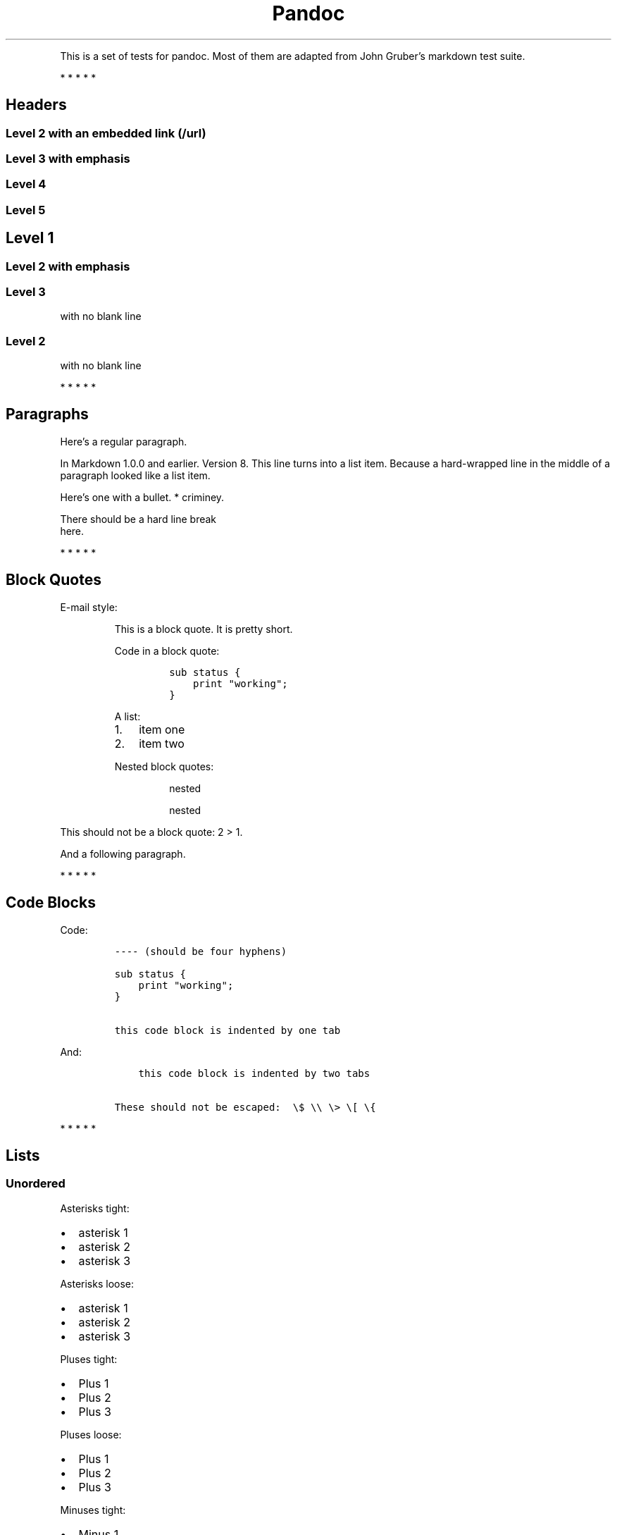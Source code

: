 .TH Pandoc "" "July 17, 2006" "Test Suite"
.PP
This is a set of tests for pandoc.
Most of them are adapted from John Gruber's markdown test suite.
.PP
   *   *   *   *   *
.SH Headers
.SS Level 2 with an embedded link (/url)
.SS Level 3 with \f[I]emphasis\f[]
.SS Level 4
.SS Level 5
.SH Level 1
.SS Level 2 with \f[I]emphasis\f[]
.SS Level 3
.PP
with no blank line
.SS Level 2
.PP
with no blank line
.PP
   *   *   *   *   *
.SH Paragraphs
.PP
Here's a regular paragraph.
.PP
In Markdown 1.0.0 and earlier.
Version 8.
This line turns into a list item.
Because a hard-wrapped line in the middle of a paragraph looked like a list
item.
.PP
Here's one with a bullet.
* criminey.
.PP
There should be a hard line break
.PD 0
.P
.PD
here.
.PP
   *   *   *   *   *
.SH Block Quotes
.PP
E-mail style:
.RS
.PP
This is a block quote.
It is pretty short.
.RE
.RS
.PP
Code in a block quote:
.IP
.nf
\f[C]
sub\ status\ {
\ \ \ \ print\ "working";
}
\f[]
.fi
.PP
A list:
.IP "1." 3
item one
.IP "2." 3
item two
.PP
Nested block quotes:
.RS
.PP
nested
.RE
.RS
.PP
nested
.RE
.RE
.PP
This should not be a block quote: 2 > 1.
.PP
And a following paragraph.
.PP
   *   *   *   *   *
.SH Code Blocks
.PP
Code:
.IP
.nf
\f[C]
----\ (should\ be\ four\ hyphens)

sub\ status\ {
\ \ \ \ print\ "working";
}

this\ code\ block\ is\ indented\ by\ one\ tab
\f[]
.fi
.PP
And:
.IP
.nf
\f[C]
\ \ \ \ this\ code\ block\ is\ indented\ by\ two\ tabs

These\ should\ not\ be\ escaped:\ \ \\$\ \\\\\ \\>\ \\[\ \\{
\f[]
.fi
.PP
   *   *   *   *   *
.SH Lists
.SS Unordered
.PP
Asterisks tight:
.IP \[bu] 2
asterisk 1
.IP \[bu] 2
asterisk 2
.IP \[bu] 2
asterisk 3
.PP
Asterisks loose:
.IP \[bu] 2
asterisk 1
.IP \[bu] 2
asterisk 2
.IP \[bu] 2
asterisk 3
.PP
Pluses tight:
.IP \[bu] 2
Plus 1
.IP \[bu] 2
Plus 2
.IP \[bu] 2
Plus 3
.PP
Pluses loose:
.IP \[bu] 2
Plus 1
.IP \[bu] 2
Plus 2
.IP \[bu] 2
Plus 3
.PP
Minuses tight:
.IP \[bu] 2
Minus 1
.IP \[bu] 2
Minus 2
.IP \[bu] 2
Minus 3
.PP
Minuses loose:
.IP \[bu] 2
Minus 1
.IP \[bu] 2
Minus 2
.IP \[bu] 2
Minus 3
.SS Ordered
.PP
Tight:
.IP "1." 3
First
.IP "2." 3
Second
.IP "3." 3
Third
.PP
and:
.IP "1." 3
One
.IP "2." 3
Two
.IP "3." 3
Three
.PP
Loose using tabs:
.IP "1." 3
First
.IP "2." 3
Second
.IP "3." 3
Third
.PP
and using spaces:
.IP "1." 3
One
.IP "2." 3
Two
.IP "3." 3
Three
.PP
Multiple paragraphs:
.IP "1." 3
Item 1, graf one.
.RS 4
.PP
Item 1.
graf two.
The quick brown fox jumped over the lazy dog's back.
.RE
.IP "2." 3
Item 2.
.IP "3." 3
Item 3.
.SS Nested
.IP \[bu] 2
Tab
.RS 2
.IP \[bu] 2
Tab
.RS 2
.IP \[bu] 2
Tab
.RE
.RE
.PP
Here's another:
.IP "1." 3
First
.IP "2." 3
Second:
.RS 4
.IP \[bu] 2
Fee
.IP \[bu] 2
Fie
.IP \[bu] 2
Foe
.RE
.IP "3." 3
Third
.PP
Same thing but with paragraphs:
.IP "1." 3
First
.IP "2." 3
Second:
.RS 4
.IP \[bu] 2
Fee
.IP \[bu] 2
Fie
.IP \[bu] 2
Foe
.RE
.IP "3." 3
Third
.SS Tabs and spaces
.IP \[bu] 2
this is a list item indented with tabs
.IP \[bu] 2
this is a list item indented with spaces
.RS 2
.IP \[bu] 2
this is an example list item indented with tabs
.IP \[bu] 2
this is an example list item indented with spaces
.RE
.SS Fancy list markers
.IP "(2)" 4
begins with 2
.IP "(3)" 4
and now 3
.RS 4
.PP
with a continuation
.IP "iv." 4
sublist with roman numerals, starting with 4
.IP " v." 4
more items
.RS 4
.IP "(A)" 4
a subsublist
.IP "(B)" 4
a subsublist
.RE
.RE
.PP
Nesting:
.IP "A." 3
Upper Alpha
.RS 4
.IP "I." 3
Upper Roman.
.RS 4
.IP "(6)" 4
Decimal start with 6
.RS 4
.IP "c)" 3
Lower alpha with paren
.RE
.RE
.RE
.PP
Autonumbering:
.IP "1." 3
Autonumber.
.IP "2." 3
More.
.RS 4
.IP "1." 3
Nested.
.RE
.PP
Should not be a list item:
.PP
M.A.\ 2007
.PP
B.
Williams
.PP
   *   *   *   *   *
.SH Definition Lists
.PP
Tight using spaces:
.TP
.B apple
red fruit
.RS
.RE
.TP
.B orange
orange fruit
.RS
.RE
.TP
.B banana
yellow fruit
.RS
.RE
.PP
Tight using tabs:
.TP
.B apple
red fruit
.RS
.RE
.TP
.B orange
orange fruit
.RS
.RE
.TP
.B banana
yellow fruit
.RS
.RE
.PP
Loose:
.TP
.B apple
red fruit
.RS
.RE
.TP
.B orange
orange fruit
.RS
.RE
.TP
.B banana
yellow fruit
.RS
.RE
.PP
Multiple blocks with italics:
.TP
.B \f[I]apple\f[]
red fruit
.RS
.PP
contains seeds, crisp, pleasant to taste
.RE
.TP
.B \f[I]orange\f[]
orange fruit
.RS
.IP
.nf
\f[C]
{\ orange\ code\ block\ }
\f[]
.fi
.RS
.PP
orange block quote
.RE
.RE
.PP
Multiple definitions, tight:
.TP
.B apple
red fruit
.RS
.RE
computer
.RS
.RE
.TP
.B orange
orange fruit
.RS
.RE
bank
.RS
.RE
.PP
Multiple definitions, loose:
.TP
.B apple
red fruit
.RS
.RE
computer
.RS
.RE
.TP
.B orange
orange fruit
.RS
.RE
bank
.RS
.RE
.PP
Blank line after term, indented marker, alternate markers:
.TP
.B apple
red fruit
.RS
.RE
computer
.RS
.RE
.TP
.B orange
orange fruit
.RS
.IP "1." 3
sublist
.IP "2." 3
sublist
.RE
.SH HTML Blocks
.PP
Simple block on one line:
foo
.PP
And nested without indentation:
foo
bar
.PP
Interpreted markdown in a table:
This is \f[I]emphasized\f[]
And this is \f[B]strong\f[]
.PP
Here's a simple block:
foo
.PP
This should be a code block, though:
.IP
.nf
\f[C]
<div>
\ \ \ \ foo
</div>
\f[]
.fi
.PP
As should this:
.IP
.nf
\f[C]
<div>foo</div>
\f[]
.fi
.PP
Now, nested:
foo
.PP
This should just be an HTML comment:
.PP
Multiline:
.PP
Code block:
.IP
.nf
\f[C]
<!--\ Comment\ -->
\f[]
.fi
.PP
Just plain comment, with trailing spaces on the line:
.PP
Code:
.IP
.nf
\f[C]
<hr\ />
\f[]
.fi
.PP
Hr's:
.PP
   *   *   *   *   *
.SH Inline Markup
.PP
This is \f[I]emphasized\f[], and so \f[I]is this\f[].
.PP
This is \f[B]strong\f[], and so \f[B]is this\f[].
.PP
An \f[I]emphasized link (/url)\f[].
.PP
\f[B]\f[I]This is strong and em.\f[]\f[]
.PP
So is \f[B]\f[I]this\f[]\f[] word.
.PP
\f[B]\f[I]This is strong and em.\f[]\f[]
.PP
So is \f[B]\f[I]this\f[]\f[] word.
.PP
This is code: \f[C]>\f[], \f[C]$\f[], \f[C]\\\f[], \f[C]\\$\f[],
\f[C]<html>\f[].
.PP
[STRIKEOUT:This is \f[I]strikeout\f[].]
.PP
Superscripts: a^bc^d a^\f[I]hello\f[]^ a^hello\ there^.
.PP
Subscripts: H~2~O, H~23~O, H~many\ of\ them~O.
.PP
These should not be superscripts or subscripts, because of the unescaped
spaces: a^b c^d, a~b c~d.
.PP
   *   *   *   *   *
.SH Smart quotes, ellipses, dashes
.PP
\[lq]Hello,\[rq] said the spider.
\[lq]`Shelob' is my name.\[rq]
.PP
`A', `B', and `C' are letters.
.PP
`Oak,' `elm,' and `beech' are names of trees.
So is `pine.'
.PP
`He said, \[lq]I want to go.\[rq]' Were you alive in the 70's?
.PP
Here is some quoted `\f[C]code\f[]' and a \[lq]quoted
link (http://example.com/?foo=1&bar=2)\[rq].
.PP
Some dashes: one\[em]two \[em] three\[em]four \[em] five.
.PP
Dashes between numbers: 5\[en]7, 255\[en]66, 1987\[en]1999.
.PP
Ellipses\&...and\&...and\&....
.PP
   *   *   *   *   *
.SH LaTeX
.IP \[bu] 2
.IP \[bu] 2
2 + 2 = 4
.IP \[bu] 2
\f[I]x\f[] ∈ \f[I]y\f[]
.IP \[bu] 2
α ∧ ω
.IP \[bu] 2
223
.IP \[bu] 2
\f[I]p\f[]-Tree
.IP \[bu] 2
Here's some display math:
.RS
$\\frac{d}{dx}f(x)=\\lim_{h\\to 0}\\frac{f(x+h)-f(x)}{h}$
.RE
.IP \[bu] 2
Here's one that has a line break in it: α + ω × \f[I]x\f[]^2^.
.PP
These shouldn't be math:
.IP \[bu] 2
To get the famous equation, write \f[C]$e\ =\ mc^2$\f[].
.IP \[bu] 2
$22,000 is a \f[I]lot\f[] of money.
So is $34,000.
(It worked if \[lq]lot\[rq] is emphasized.)
.IP \[bu] 2
Shoes ($20) and socks ($5).
.IP \[bu] 2
Escaped \f[C]$\f[]: $73 \f[I]this should be emphasized\f[] 23$.
.PP
Here's a LaTeX table:
.PP
   *   *   *   *   *
.SH Special Characters
.PP
Here is some unicode:
.IP \[bu] 2
I hat: Î
.IP \[bu] 2
o umlaut: ö
.IP \[bu] 2
section: §
.IP \[bu] 2
set membership: ∈
.IP \[bu] 2
copyright: ©
.PP
AT&T has an ampersand in their name.
.PP
AT&T is another way to write it.
.PP
This & that.
.PP
4 < 5.
.PP
6 > 5.
.PP
Backslash: \\
.PP
Backtick: `
.PP
Asterisk: *
.PP
Underscore: _
.PP
Left brace: {
.PP
Right brace: }
.PP
Left bracket: [
.PP
Right bracket: ]
.PP
Left paren: (
.PP
Right paren: )
.PP
Greater-than: >
.PP
Hash: #
.PP
Period: .
.PP
Bang: !
.PP
Plus: +
.PP
Minus: -
.PP
   *   *   *   *   *
.SH Links
.SS Explicit
.PP
Just a URL (/url/).
.PP
URL and title (/url/).
.PP
URL and title (/url/).
.PP
URL and title (/url/).
.PP
URL and title (/url/)
.PP
URL and title (/url/)
.PP
with_underscore (/url/with_underscore)
.PP
Email link (mailto:nobody@nowhere.net)
.PP
Empty ().
.SS Reference
.PP
Foo bar (/url/).
.PP
Foo bar (/url/).
.PP
Foo bar (/url/).
.PP
With embedded [brackets] (/url/).
.PP
b (/url/) by itself should be a link.
.PP
Indented once (/url).
.PP
Indented twice (/url).
.PP
Indented thrice (/url).
.PP
This should [not][] be a link.
.IP
.nf
\f[C]
[not]:\ /url
\f[]
.fi
.PP
Foo bar (/url/).
.PP
Foo biz (/url/).
.SS With ampersands
.PP
Here's a link with an ampersand in the URL (http://example.com/?foo=1&bar=2).
.PP
Here's a link with an amersand in the link text: AT&T (http://att.com/).
.PP
Here's an inline link (/script?foo=1&bar=2).
.PP
Here's an inline link in pointy braces (/script?foo=1&bar=2).
.SS Autolinks
.PP
With an ampersand: <http://example.com/?foo=1&bar=2>
.IP \[bu] 2
In a list?
.IP \[bu] 2
<http://example.com/>
.IP \[bu] 2
It should.
.PP
An e-mail address: <nobody@nowhere.net>
.RS
.PP
Blockquoted: <http://example.com/>
.RE
.PP
Auto-links should not occur here: \f[C]<http://example.com/>\f[]
.IP
.nf
\f[C]
or\ here:\ <http://example.com/>
\f[]
.fi
.PP
   *   *   *   *   *
.SH Images
.PP
From \[lq]Voyage dans la Lune\[rq] by Georges Melies (1902):
.PP
[IMAGE: lalune (lalune.jpg)]
.PP
Here is a movie [IMAGE: movie (movie.jpg)] icon.
.PP
   *   *   *   *   *
.SH Footnotes
.PP
Here is a footnote reference,[1] and another.[2] This should \f[I]not\f[] be a
footnote reference, because it contains a space.[^my note] Here is an inline
note.[3]
.RS
.PP
Notes can go in quotes.[4]
.RE
.IP "1." 3
And in list items.[5]
.PP
This paragraph should not be part of the note, as it is not indented.
.SH NOTES
.SS [1]
.PP
Here is the footnote.
It can go anywhere after the footnote reference.
It need not be placed at the end of the document.
.SS [2]
.PP
Here's the long note.
This one contains multiple blocks.
.PP
Subsequent blocks are indented to show that they belong to the footnote (as
with list items).
.IP
.nf
\f[C]
\ \ {\ <code>\ }
\f[]
.fi
.PP
If you want, you can indent every line, but you can also be lazy and just
indent the first line of each block.
.SS [3]
.PP
This is \f[I]easier\f[] to type.
Inline notes may contain links (http://google.com) and \f[C]]\f[] verbatim
characters, as well as [bracketed text].
.SS [4]
.PP
In quote.
.SS [5]
.PP
In list.
.SH AUTHORS
John MacFarlane; Anonymous.

